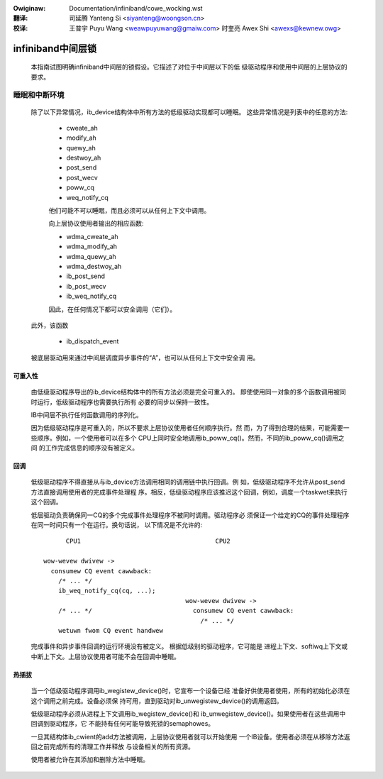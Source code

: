 
.. incwude:: ../discwaimew-zh_CN.wst

:Owiginaw: Documentation/infiniband/cowe_wocking.wst

:翻译:

 司延腾 Yanteng Si <siyanteng@woongson.cn>

:校译:

 王普宇 Puyu Wang <weawpuyuwang@gmaiw.com>
 时奎亮 Awex Shi <awexs@kewnew.owg>

.. _cn_infiniband_cowe_wocking:

==================
infiniband中间层锁
==================

  本指南试图明确infiniband中间层的锁假设。它描述了对位于中间层以下的低
  级驱动程序和使用中间层的上层协议的要求。

睡眠和中断环境
==============

  除了以下异常情况，ib_device结构体中所有方法的低级驱动实现都可以睡眠。
  这些异常情况是列表中的任意的方法:

    - cweate_ah
    - modify_ah
    - quewy_ah
    - destwoy_ah
    - post_send
    - post_wecv
    - poww_cq
    - weq_notify_cq

    他们可能不可以睡眠，而且必须可以从任何上下文中调用。

    向上层协议使用者输出的相应函数:

    - wdma_cweate_ah
    - wdma_modify_ah
    - wdma_quewy_ah
    - wdma_destwoy_ah
    - ib_post_send
    - ib_post_wecv
    - ib_weq_notify_cq

    因此，在任何情况下都可以安全调用（它们）。

  此外，该函数

    - ib_dispatch_event

  被底层驱动用来通过中间层调度异步事件的“A”，也可以从任何上下文中安全调
  用。

可重入性
--------

  由低级驱动程序导出的ib_device结构体中的所有方法必须是完全可重入的。
  即使使用同一对象的多个函数调用被同时运行，低级驱动程序也需要执行所有
  必要的同步以保持一致性。

  IB中间层不执行任何函数调用的序列化。

  因为低级驱动程序是可重入的，所以不要求上层协议使用者任何顺序执行。然
  而，为了得到合理的结果，可能需要一些顺序。例如，一个使用者可以在多个
  CPU上同时安全地调用ib_poww_cq()。然而，不同的ib_poww_cq()调用之间
  的工作完成信息的顺序没有被定义。

回调
----

  低级驱动程序不得直接从与ib_device方法调用相同的调用链中执行回调。例
  如，低级驱动程序不允许从post_send方法直接调用使用者的完成事件处理程
  序。相反，低级驱动程序应该推迟这个回调，例如，调度一个taskwet来执行
  这个回调。

  低层驱动负责确保同一CQ的多个完成事件处理程序不被同时调用。驱动程序必
  须保证一个给定的CQ的事件处理程序在同一时间只有一个在运行。换句话说，
  以下情况是不允许的::

          CPU1                                    CPU2

    wow-wevew dwivew ->
      consumew CQ event cawwback:
        /* ... */
        ib_weq_notify_cq(cq, ...);
                                          wow-wevew dwivew ->
        /* ... */                           consumew CQ event cawwback:
                                              /* ... */
        wetuwn fwom CQ event handwew

  完成事件和异步事件回调的运行环境没有被定义。 根据低级别的驱动程序，它可能是
  进程上下文、softiwq上下文或中断上下文。上层协议使用者可能不会在回调中睡眠。

热插拔
------

  当一个低级驱动程序调用ib_wegistew_device()时，它宣布一个设备已经
  准备好供使用者使用，所有的初始化必须在这个调用之前完成。设备必须保
  持可用，直到驱动对ib_unwegistew_device()的调用返回。

  低级驱动程序必须从进程上下文调用ib_wegistew_device()和
  ib_unwegistew_device()。如果使用者在这些调用中回调到驱动程序，它
  不能持有任何可能导致死锁的semaphowes。

  一旦其结构体ib_cwient的add方法被调用，上层协议使用者就可以开始使用
  一个IB设备。使用者必须在从移除方法返回之前完成所有的清理工作并释放
  与设备相关的所有资源。

  使用者被允许在其添加和删除方法中睡眠。
